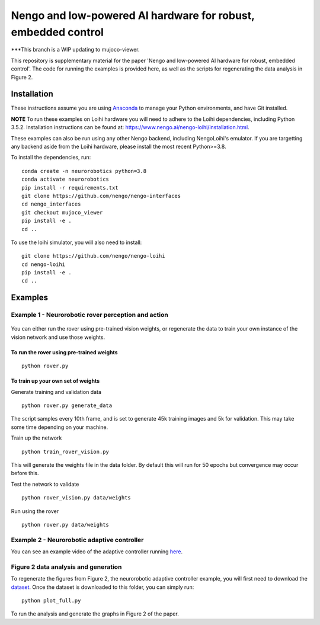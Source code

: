 ***********
Nengo and low-powered AI hardware for robust, embedded control
***********

***This branch is a WIP updating to mujoco-viewer.

This repository is supplementary material for the paper 'Nengo and low-powered AI hardware for robust, embedded control'.
The code for running the examples is provided here, as well as the scripts for regenerating the data analysis in Figure 2.

Installation
============

These instructions assume you are using `Anaconda <https://www.anaconda.com/products/individual>`_ to manage your Python environments, and have Git installed.

**NOTE** To run these examples on Loihi hardware you will need to adhere to the Loihi dependencies, including Python 3.5.2.
Installation instructions can be found at: https://www.nengo.ai/nengo-loihi/installation.html.

These examples can also be run using any other Nengo backend, including NengoLoihi's emulator.
If you are targetting any backend aside from the Loihi hardware, please install the most recent Python>=3.8.

To install the dependencies, run::

    conda create -n neurorobotics python=3.8
    conda activate neurorobotics
    pip install -r requirements.txt
    git clone https://github.com/nengo/nengo-interfaces
    cd nengo_interfaces
    git checkout mujoco_viewer
    pip install -e .
    cd ..


To use the loihi simulator, you will also need to install::

    git clone https://github.com/nengo/nengo-loihi
    cd nengo-loihi
    pip install -e .
    cd ..

Examples
========

Example 1 - Neurorobotic rover perception and action
####################################################

.. figure:: rover.gif
    :width: 300px
    :align: center

You can either run the rover using pre-trained vision weights, or regenerate the data to train your own instance of the vision network and use those weights.

To run the rover using pre-trained weights
******************************************
::

    python rover.py

To train up your own set of weights
***********************************
Generate training and validation data
::

    python rover.py generate_data

The script samples every 10th frame, and is set to generate 45k training images and 5k for validation. This may take some time depending on your machine.

Train up the network
::

    python train_rover_vision.py

This will generate the weights file in the data folder. By default this will run for 50 epochs but convergence may occur before this.

Test the network to validate
::

    python rover_vision.py data/weights

Run using the rover
::

    python rover.py data/weights

Example 2 - Neurorobotic adaptive controller
############################################

You can see an example video of the adaptive controller running `here <https://www.youtube.com/watch?v=n9hGWbJhgLE>`_.


Figure 2 data analysis and generation
#####################################

To regenerate the figures from Figure 2, the neurorobotic adaptive controller example, you will first need to download the `dataset <https://drive.google.com/file/d/1Xi8XIVaCeSO4l-VUeUOQYR9RVZW5hUS5/view?usp=sharing>`_.
Once the dataset is downloaded to this folder, you can simply run::

    python plot_full.py

To run the analysis and generate the graphs in Figure 2 of the paper.
